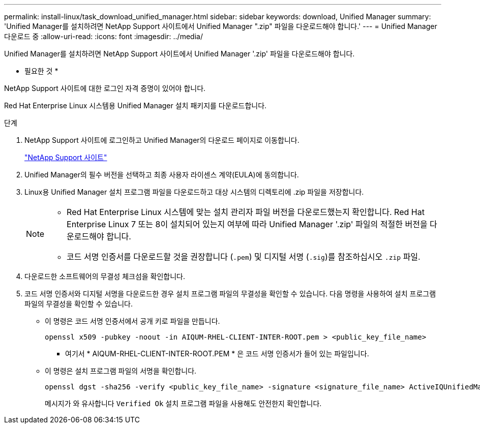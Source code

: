 ---
permalink: install-linux/task_download_unified_manager.html 
sidebar: sidebar 
keywords: download, Unified Manager 
summary: 'Unified Manager를 설치하려면 NetApp Support 사이트에서 Unified Manager ".zip" 파일을 다운로드해야 합니다.' 
---
= Unified Manager 다운로드 중
:allow-uri-read: 
:icons: font
:imagesdir: ../media/


[role="lead"]
Unified Manager를 설치하려면 NetApp Support 사이트에서 Unified Manager '.zip' 파일을 다운로드해야 합니다.

* 필요한 것 *

NetApp Support 사이트에 대한 로그인 자격 증명이 있어야 합니다.

Red Hat Enterprise Linux 시스템용 Unified Manager 설치 패키지를 다운로드합니다.

.단계
. NetApp Support 사이트에 로그인하고 Unified Manager의 다운로드 페이지로 이동합니다.
+
https://mysupport.netapp.com/site/products/all/details/activeiq-unified-manager/downloads-tab["NetApp Support 사이트"]

. Unified Manager의 필수 버전을 선택하고 최종 사용자 라이센스 계약(EULA)에 동의합니다.
. Linux용 Unified Manager 설치 프로그램 파일을 다운로드하고 대상 시스템의 디렉토리에 .zip 파일을 저장합니다.
+
[NOTE]
====
** Red Hat Enterprise Linux 시스템에 맞는 설치 관리자 파일 버전을 다운로드했는지 확인합니다. Red Hat Enterprise Linux 7 또는 8이 설치되어 있는지 여부에 따라 Unified Manager '.zip' 파일의 적절한 버전을 다운로드해야 합니다.
** 코드 서명 인증서를 다운로드할 것을 권장합니다 (`.pem`) 및 디지털 서명 (`.sig`)를 참조하십시오 `.zip` 파일.


====
. 다운로드한 소프트웨어의 무결성 체크섬을 확인합니다.
. 코드 서명 인증서와 디지털 서명을 다운로드한 경우 설치 프로그램 파일의 무결성을 확인할 수 있습니다. 다음 명령을 사용하여 설치 프로그램 파일의 무결성을 확인할 수 있습니다.
+
** 이 명령은 코드 서명 인증서에서 공개 키로 파일을 만듭니다.
+
[listing]
----
openssl x509 -pubkey -noout -in AIQUM-RHEL-CLIENT-INTER-ROOT.pem > <public_key_file_name>
----
+
*** 여기서 * AIQUM-RHEL-CLIENT-INTER-ROOT.PEM * 은 코드 서명 인증서가 들어 있는 파일입니다.


** 이 명령은 설치 프로그램 파일의 서명을 확인합니다.
+
[listing]
----
openssl dgst -sha256 -verify <public_key_file_name> -signature <signature_file_name> ActiveIQUnifiedManager-<version>.zip
----
+
메시지가 와 유사합니다 `Verified Ok` 설치 프로그램 파일을 사용해도 안전한지 확인합니다.




